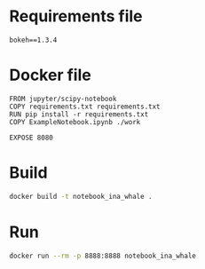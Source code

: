 * Requirements file
 #+begin_src text :tangle requirements.txt
 bokeh==1.3.4                   
 #+end_src
* Docker file
 #+begin_src text :tangle Dockerfile
   FROM jupyter/scipy-notebook
   COPY requirements.txt requirements.txt
   RUN pip install -r requirements.txt
   COPY ExampleNotebook.ipynb ./work

   EXPOSE 8080
 #+end_src
* Build
  #+begin_src bash
  docker build -t notebook_ina_whale .
  #+end_src

* Run  
  #+begin_src bash :session runningContainer
  docker run --rm -p 8888:8888 notebook_ina_whale 
  #+end_src




